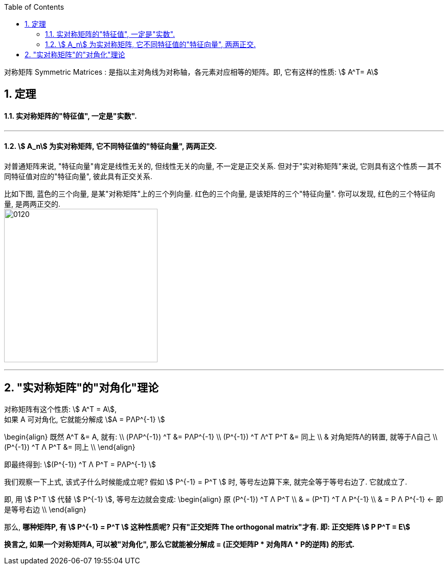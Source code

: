 
:toc:
:toclevels: 3
:sectnums:

对称矩阵 Symmetric Matrices : 是指以主对角线为对称轴，各元素对应相等的矩阵。即, 它有这样的性质: stem:[ A^T= A]

== 定理

==== 实对称矩阵的"特征值", 一定是"实数".

---

====  stem:[ A_n] 为实对称矩阵, 它不同特征值的"特征向量", 两两正交.

对普通矩阵来说, "特征向量"肯定是线性无关的, 但线性无关的向量, 不一定是正交关系. 但对于"实对称矩阵"来说, 它则具有这个性质 -- 其不同特征值对应的"特征向量", 彼此具有正交关系.

比如下图, 蓝色的三个向量, 是某"对称矩阵"上的三个列向量. 红色的三个向量, 是该矩阵的三个"特征向量". 你可以发现, 红色的三个特征向量, 是两两正交的. +
image:../img/0120.gif[,300]

---

== "实对称矩阵"的"对角化"理论

对称矩阵有这个性质: stem:[ A^T = A], +
如果 A 可对角化, 它就能分解成 stem:[A = PΛP^{-1} ]

\begin{align}
 既然  A^T &= A, 就有: \\
(PΛP^{-1}) ^T &=   PΛP^{-1} \\
(P^{-1}) ^T Λ^T P^T &= 同上 \\
& 对角矩阵Λ的转置, 就等于Λ自己 \\
(P^{-1}) ^T Λ P^T &= 同上 \\
\end{align}

即最终得到:
stem:[(P^{-1}) ^T Λ P^T =  PΛP^{-1} ]

我们观察一下上式, 该式子什么时候能成立呢? 假如 stem:[ P^{-1}  = P^T  ] 时, 等号左边算下来, 就完全等于等号右边了. 它就成立了.

即, 用 stem:[ P^T ] 代替 stem:[ P^{-1} ], 等号左边就会变成:
\begin{align}
原 (P^{-1}) ^T Λ P^T \\
& = (P^T) ^T Λ P^{-1} \\
& = P Λ P^{-1} <- 即是等号右边 \\
\end{align}

那么, **哪种矩阵P, 有 stem:[ P^{-1}  = P^T  ] 这种性质呢? 只有"正交矩阵 The orthogonal matrix"才有. 即: 正交矩阵 stem:[ P P^T = E]**

**换言之, 如果一个对称矩阵A, 可以被"对角化", 那么它就能被分解成 = (正交矩阵P * 对角阵Λ * P的逆阵) 的形式.**






























